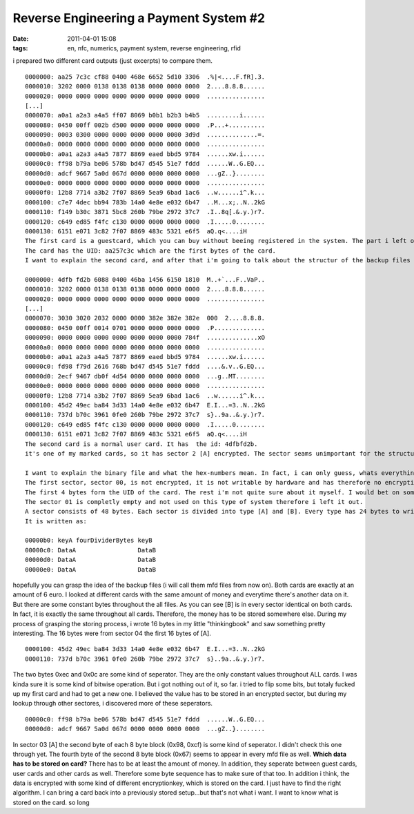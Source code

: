 Reverse Engineering a Payment System #2
#######################################
:date: 2011-04-01 15:08
:tags: en, nfc, numerics, payment system, reverse engineering, rfid

i prepared two different card outputs (just excerpts) to compare them.

::

    0000000: aa25 7c3c cf88 0400 468e 6652 5d10 3306  .%|<....F.fR].3.
    0000010: 3202 0000 0138 0138 0138 0000 0000 0000  2....8.8.8......
    0000020: 0000 0000 0000 0000 0000 0000 0000 0000  ................
    [...]
    0000070: a0a1 a2a3 a4a5 ff07 8069 b0b1 b2b3 b4b5  .........i......
    0000080: 0450 00ff 002b d500 0000 0000 0000 0000  .P...+..........
    0000090: 0003 0300 0000 0000 0000 0000 0000 3d9d  ..............=.
    00000a0: 0000 0000 0000 0000 0000 0000 0000 0000  ................
    00000b0: a0a1 a2a3 a4a5 7877 8869 eaed bbd5 9784  ......xw.i......
    00000c0: ff98 b79a be06 578b bd47 d545 51e7 fddd  ......W..G.EQ...
    00000d0: adcf 9667 5a0d 067d 0000 0000 0000 0000  ...gZ..}........
    00000e0: 0000 0000 0000 0000 0000 0000 0000 0000  ................
    00000f0: 12b8 7714 a3b2 7f07 8869 5ea9 6bad 1ac6  ..w......i^.k...
    0000100: c7e7 4dec bb94 783b 14a0 4e8e e032 6b47  ..M...x;..N..2kG
    0000110: f149 b30c 3871 5bc8 260b 79be 2972 37c7  .I..8q[.&.y.)r7.
    0000120: c649 ed85 f4fc c130 0000 0000 0000 0000  .I.....0........
    0000130: 6151 e071 3c82 7f07 8869 483c 5321 e6f5  aQ.q<....iH
    The first card is a guestcard, which you can buy without beeing registered in the system. The part i left out, is a not encrypted and empty sector which is totaly unimportant. 
    The card has the UID: aa257c3c which are the first bytes of the card. 
    I want to explain the second card, and after that i'm going to talk about the structur of the backup files and their format.

    0000000: 4dfb fd2b 6088 0400 46ba 1456 6150 1810  M..+`...F..VaP..
    0000010: 3202 0000 0138 0138 0138 0000 0000 0000  2....8.8.8......
    0000020: 0000 0000 0000 0000 0000 0000 0000 0000  ................ 
    [...]
    0000070: 3030 3020 2032 0000 0000 382e 382e 382e  000  2....8.8.8.
    0000080: 0450 00ff 0014 0701 0000 0000 0000 0000  .P..............
    0000090: 0000 0000 0000 0000 0000 0000 0000 784f  ..............xO
    00000a0: 0000 0000 0000 0000 0000 0000 0000 0000  ................
    00000b0: a0a1 a2a3 a4a5 7877 8869 eaed bbd5 9784  ......xw.i......
    00000c0: fd98 f79d 2616 768b bd47 d545 51e7 fddd  ....&.v..G.EQ...
    00000d0: 2ecf 9467 db0f 4d54 0000 0000 0000 0000  ...g..MT........
    00000e0: 0000 0000 0000 0000 0000 0000 0000 0000  ................
    00000f0: 12b8 7714 a3b2 7f07 8869 5ea9 6bad 1ac6  ..w......i^.k...
    0000100: 45d2 49ec ba84 3d33 14a0 4e8e e032 6b47  E.I...=3..N..2kG
    0000110: 737d b70c 3961 0fe0 260b 79be 2972 37c7  s}..9a..&.y.)r7.
    0000120: c649 ed85 f4fc c130 0000 0000 0000 0000  .I.....0........
    0000130: 6151 e071 3c82 7f07 8869 483c 5321 e6f5  aQ.q<....iH
    The second card is a normal user card. It has  the id: 4dfbfd2b.
    it's one of my marked cards, so it has sector 2 [A] encrypted. The sector seams unimportant for the structur and usage of the card, despite of the data written in sector 02 [A]

    I want to explain the binary file and what the hex-numbers mean. In fact, i can only guess, whats everything. I'm not quite sure yet.
    The first sector, sector 00, is not encrypted, it is not writable by hardware and has therefore no encryption key. 
    The first 4 bytes form the UID of the card. The rest i'm not quite sure about it myself. I would bet on some kind of: manufacturer, time, and so on.
    The sector 01 is completly empty and not used on this type of system therefore i left it out.
    A sector consists of 48 bytes. Each sector is divided into type [A] and [B]. Every type has 24 bytes to write in. Every sector and even every type has their own encryption key based on 6 bytes.
    It is written as:

    00000b0: keyA fourDividerBytes keyB
    00000c0: DataA                 DataB
    00000d0: DataA                 DataB
    00000e0: DataA                 DataB

hopefully you can grasp the idea of the backup files (i will call them
mfd files from now on). Both cards are exactly at an amount of 6 euro. I
looked at different cards with the same amount of money and everytime
there's another data on it. But there are some constant bytes throughout
the all files. As you can see [B] is in every sector identical on both
cards. In fact, it is exactly the same throughout all cards. Therefore,
the money has to be stored somewhere else. During my process of grasping
the storing process, i wrote 16 bytes in my little "thinkingbook" and
saw something pretty interesting. The 16 bytes were from sector 04 the
first 16 bytes of [A].

::

    0000100: 45d2 49ec ba84 3d33 14a0 4e8e e032 6b47  E.I...=3..N..2kG
    0000110: 737d b70c 3961 0fe0 260b 79be 2972 37c7  s}..9a..&.y.)r7.

The two bytes 0xec and 0x0c are some kind of seperator. They are the
only constant values throughout ALL cards. I was kinda sure it is some
kind of bitwise operation. But i got nothing out of it, so far. i tried
to flip some bits, but totaly fucked up my first card and had to get a
new one. I believed the value has to be stored in an encrypted sector,
but during my lookup through other sectores, i discovered more of these
seperators.

::

    00000c0: ff98 b79a be06 578b bd47 d545 51e7 fddd  ......W..G.EQ...
    00000d0: adcf 9667 5a0d 067d 0000 0000 0000 0000  ...gZ..}........

In sector 03 [A] the second byte of each 8 byte block (0x98, 0xcf) is
some kind of seperator. I didn't check this one through yet. The fourth
byte of the second 8 byte block (0x67) seems to appear in every mfd file
as well. **Which data has to be stored on card?** There has to be at
least the amount of money. In addition, they seperate between guest
cards, user cards and other cards as well. Therefore some byte sequence
has to make sure of that too. In addition i think, the data is encrypted
with some kind of different encryptionkey, which is stored on the card.
I just have to find the right algorithm. I can bring a card back into a
previously stored setup...but that's not what i want. I want to know
what is stored on the card. so long

